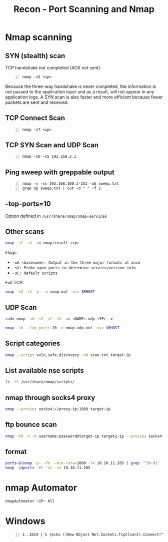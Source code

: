 :PROPERTIES:
:ID:       f2fd2ce6-ba91-4772-9ce3-0ee7b045c222
:END:
#+title: Recon - Port Scanning and Nmap
#+filetags: :infosec:nmap:pentest:
#+hugo_base_dir:../



* Nmap scanning
** SYN (stealth) scan
TCP handshake not completed (ACK not sent)
#+begin_src shell -n
nmap -sS <ip>
#+end_src
Because the three-way handshake is never completed, the information is not passed to the application layer and as a result, will not appear in any application logs. A SYN scan is also faster and more efficient because fewer packets are sent and received.
** TCP Connect Scan
#+begin_src shell -n
nmap -sT <ip>
#+end_src
** TCP SYN Scan and UDP Scan
#+begin_src shell -n
nmap -sU -sS 192.168.2.1
#+end_src
** Ping sweep with greppable output
#+begin_src shell -n
nmap -v -sn 192.168.100.1-253 -oG sweep.txt
grep Up sweep.txt | cut -d " " -f 2
#+end_src
** --top-ports=10
Option defined in =/usr/share/nmap/nmap-services=
** Other scans
#+begin_src sh
nmap -sC -sV -oA nmap/result <ip>
#+end_src
Flags:
    - =-oA <basename>: Output in the three major formats at once=
    - =-sV: Probe open ports to determine service/version info=
    - =-sC: default scripts=


Full TCP:
#+begin_src sh
nmap -sV -sC -p- -o nmap.out -vvv $RHOST
#+end_src

** UDP Scan
#+begin_src sh
sudo nmap -sU -sS -sC -sV -oA <NAME>.udp <IP> -v
#+end_src

#+begin_src sh
nmap -sU --top-ports 20 -o nmap-udp.out -vvv $RHOST
#+end_src
** Script categories
#+begin_src sh
nmap --script vuln,safe,discovery -oN scan.txt target-ip
#+end_src

** List available nse scripts
#+begin_src sh
ls -lh /usr/share/nmap/scripts/
#+end_src

** nmap through socks4 proxy
#+begin_src sh
nmap --proxies socks4://proxy-ip:1080 target-ip
#+end_src
** ftp bounce scan
#+begin_src sh
nmap -P0 -n -b username:password@target-ip target2-ip --proxies socks4://proxy-ip:1080 -vvv
#+end_src
** format
#+begin_src sh
ports=$(nmap -p- -Pn --min-rate=1000 -T4 10.10.11.205 | grep '^[0-9]' | cut -d '/' -f 1 | tr '\n' ',' | sed s/,$//)
nmap -p$ports -Pn -sC -sV 10.10.11.205
#+end_src
* nmap Automator

#+begin_src sh
nmapAutomator <IP> All
#+end_src
* Windows
#+begin_src shell -n
1..1024 | % {echo ((New-Object Net.Sockets.TcpClient).Connect("192.168.2.1", $_)) "TCP port $_ is open"} 2>$null
#+end_src
